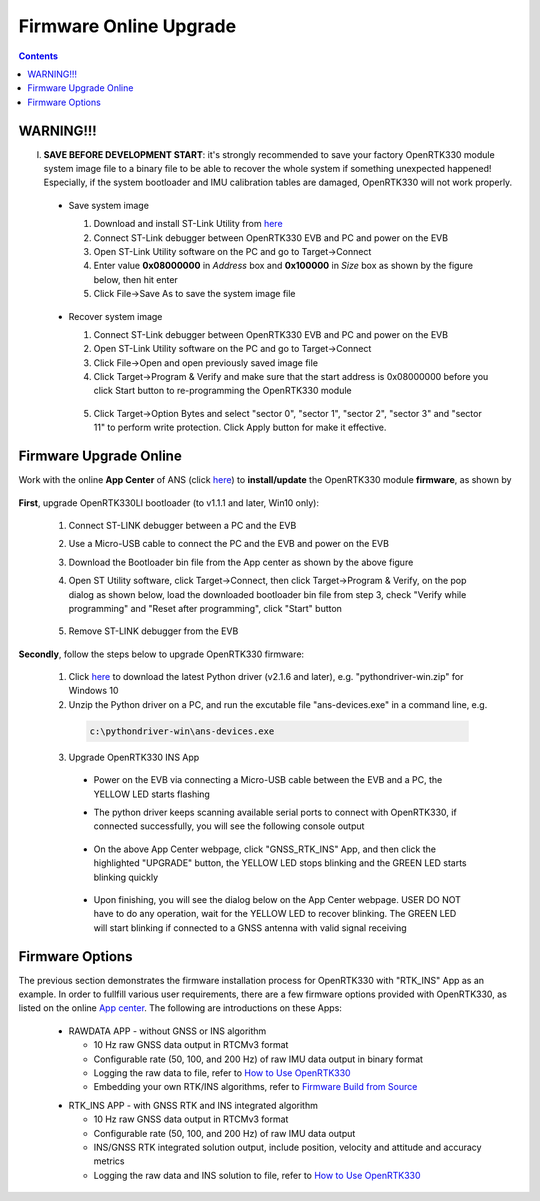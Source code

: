 Firmware Online Upgrade
=================================

.. contents:: Contents
    :local:


WARNING!!!
~~~~~~~~~~~~~~~~~~~~~~~
I. **SAVE BEFORE DEVELOPMENT START**: it's strongly recommended to save your factory OpenRTK330 module system image file to a binary file to be able to recover the whole system if something unexpected happened! Especially, if the system bootloader and IMU calibration tables are damaged, OpenRTK330 will not work properly.

 - Save system image

   1. Download and install ST-Link Utility from `here <https://www.st.com/en/development-tools/stsw-link004.html>`_
   2. Connect ST-Link debugger between OpenRTK330 EVB and PC and power on the EVB
   3. Open ST-Link Utility software on the PC and go to Target->Connect
   4. Enter value **0x08000000** in *Address* box and **0x100000** in *Size* box as shown by the figure below, then hit enter
   5. Click File->Save As to save the system image file

    .. figure:: media/save_image.png
                :width: 5.5in
                :height: 4.0in

 - Recover system image

   1. Connect ST-Link debugger between OpenRTK330 EVB and PC and power on the EVB
   2. Open ST-Link Utility software on the PC and go to Target->Connect
   3. Click File->Open and open previously saved image file
   4. Click Target->Program & Verify and make sure that the start address is 0x08000000 before you click Start button to re-programming the OpenRTK330 module

    .. figure:: media/re-download_image.png
                    :width: 5.5in
                    :height: 3.5in
   
   5. Click Target->Option Bytes and select "sector 0", "sector 1", "sector 2", "sector 3" and "sector 11" to perform write protection. Click Apply button for make it effective. 

     .. figure:: media/protect_sections.png
                    :width: 5.5in
                    :height: 9.5in    


Firmware Upgrade Online
~~~~~~~~~~~~~~~~~~~~~~~~~~~~~~~~~~~~~

.. **NOTE**: **NO ST-LINK Debugger** is needed to perform firmware upgrade in the procedure below.

.. 2. **Connect** the OpenRTK330 EVB to a PC via a Micro-USB cable, four serial ports are established on your PC as shown below (e.g. on Windows 10), meanwhile the EVB is powered up by this USB connection. In the context of this manual, we refer "COM3" to the FIRST serial port and refer the other three serial ports to the SECOND, THRID and FOURTH serial port in increasing order.


.. Alternatively, the EVB can be powered up directly by a 9-12v DC adapter/generator. In this case, the USB connection is just a data link. The LED beside the Micro-USB port on the EVB is always on if powered up.



Work with the online **App Center** of ANS (click `here <https://developers.aceinna.com/code/apps>`_) to **install/update** the OpenRTK330 module **firmware**, as shown by
  
  .. figure:: media/download_openrtk330_firmware.png
          :width: 6.5in
          :height: 3.0in

**First**, upgrade OpenRTK330LI bootloader (to v1.1.1 and later, Win10 only):

  1. Connect ST-LINK debugger between a PC and the EVB

  2. Use a Micro-USB cable to connect the PC and the EVB and power on the EVB

  3. Download the Bootloader bin file from the App center as shown by the above figure

  4. Open ST Utility software, click Target->Connect, then click Target->Program & Verify, on the pop dialog as shown below, load the downloaded bootloader bin file from step 3, check "Verify while programming" and "Reset after programming", click "Start" button

      .. figure:: media/programming_bootloader.png
            :width: 5.0in
            :height: 3.5in

  5. Remove ST-LINK debugger from the EVB

**Secondly**, follow the steps below to upgrade OpenRTK330 firmware:

    1. Click `here <https://github.com/Aceinna/python-openimu/releases>`_ to download the latest Python driver (v2.1.6 and later), e.g. "pythondriver-win.zip" for Windows 10

    2. Unzip the Python driver on a PC, and run the excutable file "ans-devices.exe" in a command line, e.g. 
      .. code-block:: python

          c:\pythondriver-win\ans-devices.exe

    3. Upgrade OpenRTK330 INS App 
    
      .. * Put the "boot mode switch" (#7 in the EVB picture) in position **"B"**
      * Power on the EVB via connecting a Micro-USB cable between the EVB and a PC, the YELLOW LED starts flashing
      * The python driver keeps scanning available serial ports to connect with OpenRTK330, if connected successfully, you will see the following console output

          .. figure:: media/python_driver_connects.PNG
            :width: 7.0in
            :height: 3.0in

      * On the above App Center webpage, click "GNSS_RTK_INS" App, and then click the highlighted "UPGRADE" button, the YELLOW LED stops blinking and the GREEN LED starts blinking quickly 
      
        .. figure:: media/app_upgrade.png
            :width: 6.5in
            :height: 4.0in

      * Upon finishing, you will see the dialog below on the App Center webpage. USER DO NOT have to do any operation, wait for the YELLOW LED to recover blinking. The GREEN LED will start blinking if connected to a GNSS antenna with valid signal receiving

        .. figure:: media/App_Upgrade_Suc.PNG
            :width: 6.5in
            :height: 4.0in

    .. 
    .. 4. Upgrade GNSS firmware: 
    ..  * Put the "boot mode switch" (#7 in the EVB picture) to position **"A"**
    .. * **Re-power** on the EVB, and only the GREEN LED blinks quickly
    ..  * On the above App Center webpage, click "GNSS_RTK_SDK" App, and then click the ..highlighted "UPGRADE" button, wait till the upgrading finishes
    ..   * **Recover** the "boot mode switch" (#7 in the EVB picture) to position **"B"**
    ..  * **Re-power** on the EVB,  wait for the YELLOW LED to recover blinking and the GREEN LED will start blinking if connected to a GNSS antenna with valid signal receiving

    
      
.. Then, connect the SMA female connector with a satellite antenna (OpenRTK330 EVB can power on the antenna if passive, otherwise use a DC blocker), the Green LED starts flashing, indicating the OpenRTK330 INS App is running with valid GNSS signal. At this point, the firmware is loaded completely.

.. At this point, the OpenRTK330 firmware is loaded and ready for GNSS RTK positioning that also requires internet connection to a NTRIP server for GNSS data correction.  and then connects with Aceinna's OpenRTK Android App for internet connectivity (see next section). Alternatively, the following step can be performed to get internet connectivity

.. (optional) Connect the EVB (RJ45 connector) with a network router/gateway with an Ethernet cable, the usage of this connection will also be addressed in next section

Firmware Options
~~~~~~~~~~~~~~~~~~~

The previous section demonstrates the firmware installation process for OpenRTK330 with "RTK_INS" App as an example. In order to fullfill various user requirements, there are a few firmware options provided with OpenRTK330, as listed on the online `App center <https://developers.aceinna.com/code/apps>`_. The following are introductions on these Apps:

  * RAWDATA APP - without GNSS or INS algorithm

    * 10 Hz raw GNSS data output in RTCMv3 format
    * Configurable rate (50, 100, and 200 Hz) of raw IMU data output in binary format
    * Logging the raw data to file, refer to `How to Use OpenRTK330 <https://openrtk.readthedocs.io/en/latest/useOpenRTK.html>`_
    * Embedding your own RTK/INS algorithms, refer to `Firmware Build from Source <https://openrtk.readthedocs.io/en/latest/build_firmware.html>`_ 


  .. * RTK APP - with GNSS RTK algorithm

    .. * 10 Hz raw GNSS data output in RTCMv3 format
    ..* Configurable rate (50, 100, and 200 Hz) of raw IMU data output 
    ..* GNSS RTK position, velocity and accuracy metrics output
    ..* Logging the raw data and RTK solution to file, refer to `How to Use OpenRTK330 <https://openrtk.readthedocs.io/en/latest/useOpenRTK.html>`_

  * RTK_INS APP - with GNSS RTK and INS integrated algorithm

    * 10 Hz raw GNSS data output in RTCMv3 format
    * Configurable rate (50, 100, and 200 Hz) of raw IMU data output 
    * INS/GNSS RTK integrated solution output, include position, velocity and attitude and accuracy metrics
    * Logging the raw data and INS solution to file, refer to `How to Use OpenRTK330 <https://openrtk.readthedocs.io/en/latest/useOpenRTK.html>`_

  .. * DEMO APP - GNSS RTK playback
  
  